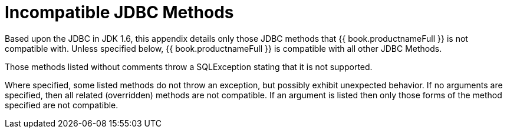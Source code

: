 
[id="client-dev-Unsupported_JDBC_Methods-Unsupported-JDBC-Methods"]
= Incompatible JDBC Methods

Based upon the JDBC in JDK 1.6, this appendix details only those JDBC methods that {{ book.productnameFull }} is not compatible with. Unless specified below, {{ book.productnameFull }} is compatible with all other JDBC Methods.

Those methods listed without comments throw a SQLException stating that it is not supported.

Where specified, some listed methods do not throw an exception, but possibly exhibit unexpected behavior. If no arguments are specified, then all related (overridden) methods are not compatible. If an argument is listed then only those forms of the method specified are not compatible.
